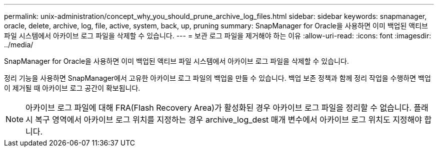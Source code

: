 ---
permalink: unix-administration/concept_why_you_should_prune_archive_log_files.html 
sidebar: sidebar 
keywords: snapmanager, oracle, delete, archive, log, file, active, system, back, up, pruning 
summary: SnapManager for Oracle을 사용하면 이미 백업된 액티브 파일 시스템에서 아카이브 로그 파일을 삭제할 수 있습니다. 
---
= 보관 로그 파일을 제거해야 하는 이유
:allow-uri-read: 
:icons: font
:imagesdir: ../media/


[role="lead"]
SnapManager for Oracle을 사용하면 이미 백업된 액티브 파일 시스템에서 아카이브 로그 파일을 삭제할 수 있습니다.

정리 기능을 사용하면 SnapManager에서 고유한 아카이브 로그 파일의 백업을 만들 수 있습니다. 백업 보존 정책과 함께 정리 작업을 수행하면 백업이 제거될 때 아카이브 로그 공간이 확보됩니다.


NOTE: 아카이브 로그 파일에 대해 FRA(Flash Recovery Area)가 활성화된 경우 아카이브 로그 파일을 정리할 수 없습니다. 플래시 복구 영역에서 아카이브 로그 위치를 지정하는 경우 archive_log_dest 매개 변수에서 아카이브 로그 위치도 지정해야 합니다.

